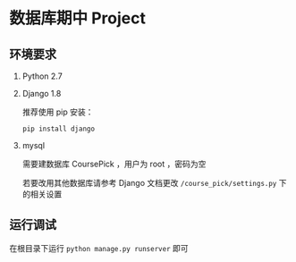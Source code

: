 * 数据库期中 Project

** 环境要求
1. Python 2.7
2. Django 1.8

   推荐使用 pip 安装：

   #+BEGIN_SRC shell
   pip install django
   #+END_SRC

3. mysql

   需要建数据库 CoursePick ，用户为 root ，密码为空

   若要改用其他数据库请参考 Django 文档更改 =/course_pick/settings.py= 下的相关设置

** 运行调试
在根目录下运行 =python manage.py runserver= 即可
